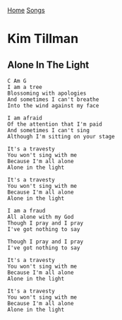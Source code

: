 [[../index.org][Home]]
[[./index.org][Songs]]

* Kim Tillman
** Alone In The Light
   #+BEGIN_SRC text
     C Am G
     I am a tree
     Blossoming with apologies
     And sometimes I can't breathe
     Into the wind against my face

     I am afraid
     Of the attention that I'm paid
     And sometimes I can't sing
     Although I'm sitting on your stage

     It's a travesty
     You won't sing with me
     Because I'm all alone
     Alone in the light

     It's a travesty
     You won't sing with me
     Because I'm all alone
     Alone in the light

     I am a fraud
     All alone with my God
     Though I pray and I pray
     I've got nothing to say

     Though I pray and I pray
     I've got nothing to say

     It's a travesty
     You won't sing with me
     Because I'm all alone
     Alone in the light

     It's a travesty
     You won't sing with me
     Because I'm all alone
     Alone in the light
   #+END_SRC
